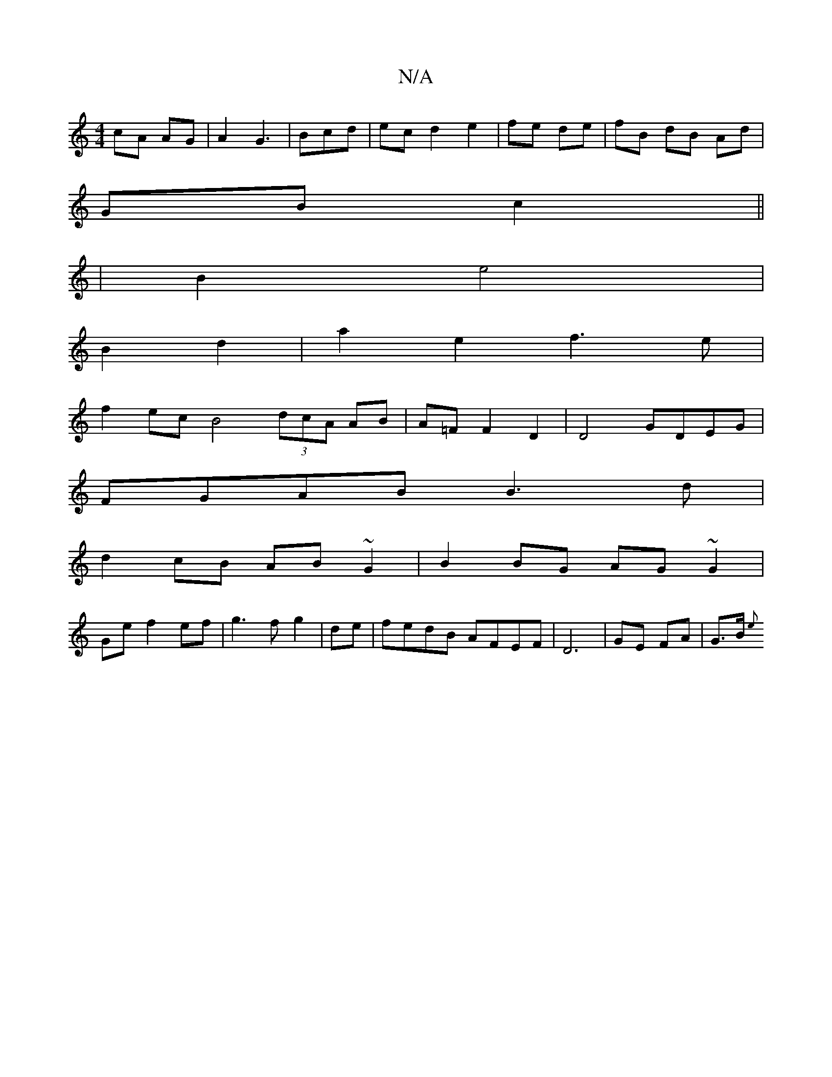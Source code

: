 X:1
T:N/A
M:4/4
R:N/A
K:Cmajor
cA AG|A2 G3| Bcd | ec d2 e2|fe de|fB dB Ad|
GB c2||
|B2 e4|
B2 d2|a2- e2 f3e|
f2 ec B4 (3dcA AB|A=F[F2] D2 | D4 GDEG|
FGAB B3d |
d2cB AB~G2|B2BG AG~G2|
Ge f2 ef| g3 f g2|de| fedB AFEF|D6|GE FA|G>B {e}